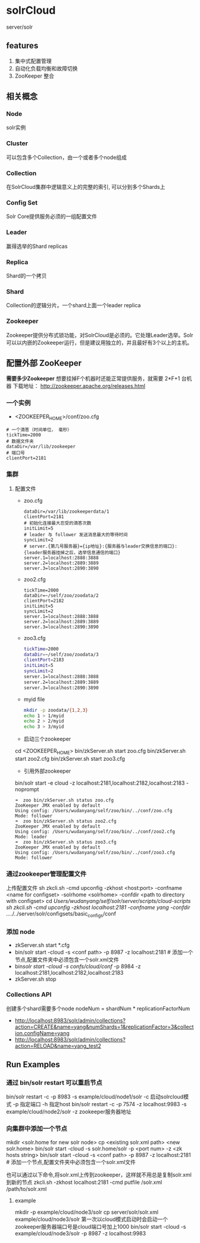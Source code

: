 #+TITLE SolrCloud

* solrCloud
  server/solr
** features
  1. 集中式配置管理
  2. 自动化负载均衡和故障切换
  3. ZooKeeper 整合


** 相关概念
*** Node
    solr实例
*** Cluster
    可以包含多个Collection，由一个或者多个node组成
*** Collection
    在SolrCloud集群中逻辑意义上的完整的索引, 可以分到多个Shards上
*** Config Set
    Solr Core提供服务必须的一组配置文件
*** Leader
    赢得选举的Shard replicas
*** Replica
    Shard的一个拷贝
*** Shard
    Collection的逻辑分片。一个shard上面一个leader replica
*** Zookeeper
    Zookeeper提供分布式锁功能，对SolrCloud是必须的。它处理Leader选举。Solr可以以内嵌的Zookeeper运行，但是建议用独立的，并且最好有3个以上的主机。 


** 配置外部 ZooKeeper
   *需要多少Zookeeper* 想要挂掉F个机器时还能正常提供服务，就需要 2*F+1 台机器
   下载地址： http://zookeeper.apache.org/releases.html
*** 一个实例
   - <ZOOKEEPER_HOME>/conf/zoo.cfg
   #+BEGIN_SRC   
   # 一个滴答（时间单位， 毫秒）
   tickTime=2000 
   # 数据文件夹
   dataDir=/var/lib/zookeeper
   # 端口号
   clientPort=2181 
   #+END_SRC


*** 集群
**** 配置文件
    - zoo.cfg
      #+BEGIN_SRC 
      dataDir=/var/lib/zookeeperdata/1
      clientPort=2181
      # 初始化连接最大忍受的滴答次数
      initLimit=5
      # leader 与 follower 发送消息最大的等待时间
      syncLimit=2
      # server.{第几号服务器}={ip地址}:{服务器与leader交换信息的端口}:{leader服务器挂掉之后，选举信息通信的端口}
      server.1=localhost:2888:3888
      server.2=localhost:2889:3889
      server.3=localhost:2890:3890
      #+END_SRC

    - zoo2.cfg
      #+BEGIN_SRC 
      tickTime=2000
      dataDir=~/self/zoo/zoodata/2
      clientPort=2182
      initLimit=5
      syncLimit=2
      server.1=localhost:2888:3888
      server.2=localhost:2889:3889
      server.3=localhost:2890:3890
      #+END_SRC

    - zoo3.cfg
      #+BEGIN_SRC sh
      tickTime=2000
      dataDir=~/self/zoo/zoodata/3
      clientPort=2183
      initLimit=5
      syncLimit=2
      server.1=localhost:2888:3888
      server.2=localhost:2889:3889
      server.3=localhost:2890:3890
      #+END_SRC

    - myid file
      #+BEGIN_SRC sh
      mkdir -p zoodata/{1,2,3}
      echo 1 > 1/myid
      echo 2 > 2/myid
      echo 3 > 3/myid
      #+END_SRC

    -  启动三个zookeeper
    cd <ZOOKEEPER_HOME>
    bin/zkServer.sh start zoo.cfg
    bin/zkServer.sh start zoo2.cfg
    bin/zkServer.sh start zoo3.cfg
    - 引用外部zookeeper
    bin/solr start -e cloud -z localhost:2181,localhost:2182,localhost:2183 -noprompt
    #+BEGIN_SRC 
    ➜  zoo bin/zkServer.sh status zoo.cfg
    ZooKeeper JMX enabled by default
    Using config: /Users/wudanyang/self/zoo/bin/../conf/zoo.cfg
    Mode: follower
    ➜  zoo bin/zkServer.sh status zoo2.cfg
    ZooKeeper JMX enabled by default
    Using config: /Users/wudanyang/self/zoo/bin/../conf/zoo2.cfg
    Mode: leader
    ➜  zoo bin/zkServer.sh status zoo3.cfg
    ZooKeeper JMX enabled by default
    Using config: /Users/wudanyang/self/zoo/bin/../conf/zoo3.cfg
    Mode: follower
    #+END_SRC



*** 通过zookeeper管理配置文件
    上传配置文件
    sh zkcli.sh -cmd upconfig -zkhost <host:port> -confname <name for configset> -solrhome <solrhome> -confdir <path to directory with configset>
    cd /Users/wudanyang/self/solr/server/scripts/cloud-scripts
    sh zkcli.sh -cmd upconfig -zkhost localhost:2181 -confname yang -confdir ../../../server/solr/configsets/basic_configs/conf


*** 添加 node
   - zkServer.sh start *.cfg
   - bin/solr start -cloud -s <conf path> -p 8987 -z localhost:2181 # 添加一个节点,配置文件夹中必须包含一个solr.xml文件
   - bin/solr start -cloud -s confs/cloud/conf/ -p 8984 -z localhost:2181,localhost:2182,localhost:2183
   - zkServer.sh stop

    
*** Collections API
    创建多个shard需要多个node
    nodeNum = shardNum * replicationFactorNum
    - http://localhost:8983/solr/admin/collections?action=CREATE&name=yang&numShards=1&replicationFactor=3&collection.configName=yang
    - http://localhost:8983/solr/admin/collections?action=RELOAD&name=yang_test2


** Run Examples
*** 通过 bin/solr restart 可以重启节点
    bin/solr restart -c -p 8983 -s example/cloud/node1/solr
    -c 启动solrcloud模式
    -p 指定端口
    -h 指定host
    bin/solr restart -c -p 7574 -z localhost:9983 -s example/cloud/node2/solr
    -z zookeeper服务器地址
*** 向集群中添加一个节点
    mkdir <solr.home for new solr node>
    cp <existing solr.xml path> <new solr.home>
    bin/solr start -cloud -s solr.home/solr -p <port num> -z <zk hosts string>
    bin/solr start -cloud -s <conf path> -p 8987 -z localhost:2181 # 添加一个节点,配置文件夹中必须包含一个solr.xml文件

    也可以通过以下命令,将solr.xml上传到zookeeper，这样就不用总是复制solr.xml到新的节点
    zkcli.sh -zkhost localhost:2181 -cmd putfile /solr.xml /path/to/solr.xml

**** example
     mkdir -p example/cloud/node3/solr
     cp server/solr/solr.xml example/cloud/node3/solr
     第一次以cloud模式启动时会启动一个zookeeper服务器端口号是cloud端口号加上1000
     bin/solr start -cloud -s example/cloud/node3/solr -p 8987 -z localhost:9983
